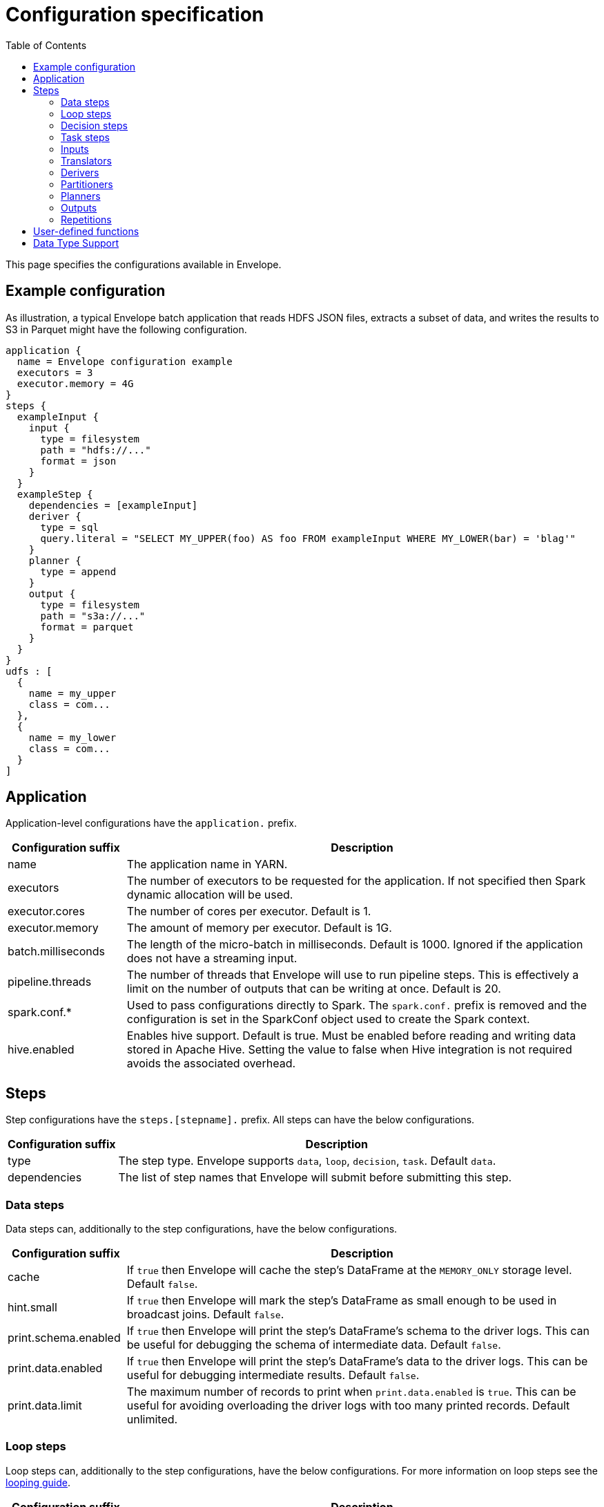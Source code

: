 = Configuration specification
:toc: left

This page specifies the configurations available in Envelope.

== Example configuration

As illustration, a typical Envelope batch application that reads HDFS JSON files, extracts a subset of data, and writes
the results to S3 in Parquet might have the following configuration.

----
application {
  name = Envelope configuration example
  executors = 3
  executor.memory = 4G
}
steps {
  exampleInput {
    input {
      type = filesystem
      path = "hdfs://..."
      format = json
    }
  }
  exampleStep {
    dependencies = [exampleInput]
    deriver {
      type = sql
      query.literal = "SELECT MY_UPPER(foo) AS foo FROM exampleInput WHERE MY_LOWER(bar) = 'blag'"
    }
    planner {
      type = append
    }
    output {
      type = filesystem
      path = "s3a://..."
      format = parquet
    }
  }
}
udfs : [
  {
    name = my_upper
    class = com...
  },
  {
    name = my_lower
    class = com...
  }
]
----

== Application

Application-level configurations have the `application.` prefix.

[cols="2,8", options="header"]
|===
|Configuration suffix|Description

|name
|The application name in YARN.

|executors
|The number of executors to be requested for the application. If not specified then Spark dynamic allocation will be used.

|executor.cores
|The number of cores per executor. Default is 1.

|executor.memory
|The amount of memory per executor. Default is 1G.

|batch.milliseconds
|The length of the micro-batch in milliseconds. Default is 1000. Ignored if the application does not have a streaming input.

|pipeline.threads
|The number of threads that Envelope will use to run pipeline steps. This is effectively a limit on the number of outputs that can be writing at once. Default is 20.

|spark.conf.*
|Used to pass configurations directly to Spark. The `spark.conf.` prefix is removed and the configuration is set in the SparkConf object used to create the Spark context.

|hive.enabled
|Enables hive support. Default is true. Must be enabled before reading and writing data stored in Apache Hive. Setting the value to false when Hive integration is not required avoids the associated overhead.

|===

== Steps

Step configurations have the `steps.[stepname].` prefix. All steps can have the below configurations.

[cols="2,8", options="header"]
|===
|Configuration suffix|Description

|type
|The step type. Envelope supports `data`, `loop`, `decision`, `task`. Default `data`.

|dependencies
|The list of step names that Envelope will submit before submitting this step.

|===

=== Data steps

Data steps can, additionally to the step configurations, have the below configurations.

[cols="2,8", options="header"]
|===
|Configuration suffix|Description

|cache
|If `true` then Envelope will cache the step's DataFrame at the `MEMORY_ONLY` storage level. Default `false`.

|hint.small
|If `true` then Envelope will mark the step's DataFrame as small enough to be used in broadcast joins. Default `false`.

|print.schema.enabled
|If `true` then Envelope will print the step's DataFrame's schema to the driver logs. This can be useful for debugging the schema of intermediate data. Default `false`.

|print.data.enabled
|If `true` then Envelope will print the step's DataFrame's data to the driver logs. This can be useful for debugging intermediate results. Default `false`.

|print.data.limit
|The maximum number of records to print when `print.data.enabled` is `true`. This can be useful for avoiding overloading the driver logs with too many printed records. Default unlimited.

|===

=== Loop steps

Loop steps can, additionally to the step configurations, have the below configurations. For more information on loop steps see the link:looping.adoc[looping guide].

[cols="2,8", options="header"]
|===
|Configuration suffix|Description

|mode
|The mode for Envelope to run the iterations of the loop in. If `parallel` then Envelope will run all iterations of the loop in parallel. If `serial` then Envelope will run each iteration of the loop in serial order. Note that the order of the `step` source may not be guaranteed.

|parameter
|The parameter that Envelope will replace in strings in the configuration of the steps that are dependent on the loop step. For a parameter value `iteration_value` Envelope will replace the text `${iteration_value}` with the iteration value. If no parameter is given then Envelope will not perform parameter replacement.

|source
|The source of the iteration values for the loop. Envelope supports `range`, `list`, and `step`. `range` loops over an inclusive range of integers. `list` loops over an ordered list of values. `step` loops over values retrieved from the DataFrame of a previous data step.

|range.start
|If using the `range` source, the first integer of the range to loop over.

|range.end
|If using the `range` source, the last integer of the range to loop over.

|list
|If using the `list` source, the list of values to loop over.

|step
|If using the `step` source, the name of the previous data step to retrieve the values from. The previous data step must contain only one field, and must not contain more than 1000 values.

|===

=== Decision steps

Decision steps can, additionally to the step configurations, have the below configurations. For more information on decision steps see the link:decisions.adoc[decisions guide].

[cols="2,8", options="header"]
|===
|Configuration suffix|Description

|if-true-steps
|Required. The list of dependent step names that will be kept if the decision result is true. The steps listed must directly depend on the decision step. The remaining directly dependent steps of the decision step will be kept if the decision result is false. Any steps subsequently dependent on the removed steps will also be removed.

|method
|Required. The method by which the decision step will make the decision. Envelope supports `literal`, `step_by_key`, `step_by_value`.

|result
|Required if `method` is `literal`. The true or false result for the decision.

|step
|Required if `method` is `step_by_key` or `step_by_value`. The name of the previous step from which to extract the decision result.

|key
|Required if `method` is `step_by_key`. The specific key of the previous step to look up the boolean result by.

|===

=== Task steps

Task steps can, additionally to the step configurations, have the below configurations. For more information on task steps see the link:tasks.adoc[tasks guide].

[cols="2,8", options="header"]
|===
|Configuration suffix|Description

|class
|Required. The alias or fully qualified class name of the `Task` implementation.

|===

=== Inputs

Input configurations belong to data steps, and have the `steps.[stepname].input.` prefix. For more information on inputs see the link:inputs.adoc[inputs guide].

[cols="2,8", options="header"]
|===
|Configuration suffix|Description

|type
|The input type to be used. Envelope provides `filesystem`, `hive`, `jdbc`, `kafka`, `kudu`. To use a custom input, specify the fully qualified name or alias of the `Input` implementation class.

|repartition.partitions
|The number of DataFrame partitions to repartition the input by. In Spark this will run `DataFrame#repartition`. If this configuration is not provided then Envelope will not repartition the input.

|repartition.columns
|(batch input only) A List of DataFrame columns to repartition the input by. In Spark this will run `DataFrame#repartition`. If this configuration is not provided then Envelope will not repartition the input. Per standard Spark convention, this function will repartition to the number of partitions defined by the Spark SQL configuration `spark.sql.shuffle.partitions` yet can be combined with the configuration `repartition.partitions` to change this default.  The list values must identify a DataFrame column name only; no expressions are evaluated.

|coalesce.partitions
|The number of DataFrame partitions to coalesce the input by. This configuration is only valid for batch inputs. In Spark this will run `DataFrame#coalesce`. If this configuration is not provided then Envelope will not coalesce the input.

||
|`_filesystem_`|

|path
|The Hadoop filesystem path to read as the input. Typically a Cloudera EDH will point to HDFS by default. Use `s3a://` for Amazon S3.

|format
|The file format of the files of the input directory. Envelope supports formats `parquet`, `json`, `csv`, `input-format`, `text`.

|field.names
|(csv, json) List of StructType field names of the projected Row schema. In Spark, this will execute `DataFrameReader#schema`. For JSON, the field names must match the JSON data field names.

|field.types
|(csv, json) List of StructType field data types of the projected Row schema. In Spark, this will execute `DataFrameReader#schema`. For details, see the available options defined in <<Data Type Support>>.

|avro-schema.literal
|(csv, json) Inline Avro schema definition of the projected Row schema. In Spark, this will execute `DataFrameReader#schema`. For details, see the available options defined in <<Data Type Support>>.

|avro-schema.file
|(csv, json) A local (executor working directory) Avro schema file of the projected Row schema. In Spark, this will execute `DataFrameReader#schema`. For details, see the available options defined in <<Data Type Support>>.

|separator
|(csv) Spark option `sep`; sets the single character as a separator for each field and value. (default ,)

|encoding
|(csv) Spark option `encoding`; decodes the CSV files by the given encoding type. (default `UTF-8`)

|quote
|(csv) Spark option `quote`; sets the single character used for escaping quoted values where the separator can be part of the value. _If you would like to turn off quotations, you need to set not `null` but an empty string._ (default ")

|escape
|(csv) Spark option `escape`; sets the single character used for escaping quotes inside an already quoted value. (default \)

|comment
|(csv) Spark option `comment`; sets the single character used for skipping lines beginning with this character. By default, it is disabled. (default empty string)

|header
|(csv) Spark option `header`; uses the first line as names of columns. (default `false`)

|infer-schema
|(csv) Spark option `inferSchema`; infers the input schema automatically from data. It requires one extra pass over the data. (default `false`)

|ignore-leading-ws
|(csv) Spark option `ignoreLeadingWhiteSpace`; defines whether or not leading whitespaces from values being read should be skipped. (default `false`)

|ignore-trailing-ws
|(csv) Spark option `ignoreTrailingWhiteSpace`; defines whether or not trailing whitespaces from values being read should be skipped. (default `false`)

|null-value
|(csv) Spark option `nullValue`; sets the string representation of a null value. This applies to all supported types including the string type. (default empty string)

|nan-value
|(csv) Spark option `nanValue`; sets the string representation of a "non-number" value. (default `NaN`)

|positive-infinity
|(csv) Spark option `positiveInf`; sets the string representation of a positive infinity value. (default `Inf`)

|negative-infinity
|(csv) Spark option `negativeInf`; sets the string representation of a negative infinity value. (default `-Inf`)

|date-format
|(csv) Spark option `dateFormat`; sets the string that indicates a date format. Custom date formats follow the formats at `java.text.SimpleDateFormat`. This applies to `date` type. (default `yyyy-MM-dd`)

|timestamp-format
|(csv) Spark option `timestampFormat`; sets the string that indicates a timestamp format. Custom date formats follow the formats at `java.text.SimpleDateFormat`. This applies to `timestamp` type. (default `yyyy-MM-dd'T'HH:mm:ss.SSSZZ`)

|max-columns
|(csv) Spark option `maxColumns`; defines a hard limit of how many columns a record can have. (default `20480`)

|max-chars-per-column
|(csv) Spark option `maxCharsPerColumn`; defines the maximum number of characters allowed for any given value being read. By default, it is `-1` meaning unlimited length. (default `-1`)

|max-malformed-logged
|(csv) Spark option `maxMalformedLogPerPartition`; sets the maximum number of malformed rows Spark will log for each partition. Malformed records beyond this number will be ignored. (default `10`)

|mode
|(csv) Spark option `mode`; allows a mode for dealing with corrupt records during parsing.

`PERMISSIVE`: sets other fields to `null` when it meets a corrupted record. When a schema is set by user, it sets `null` for extra fields.

`DROPMALFORMED`: ignores the whole corrupted records.

`FAILFAST`: throws an exception when it meets corrupted records.

(default `PERMISSIVE`)

|format-class
|(input-format) The `org.apache.hadoop.mapreduce.InputFormat` canonical class name.

|key-class
|(input-format) The canonical class name for the InputFormat's keys.

|value-class
|(input-format) The canonical class name for the InputFormat's values.

|translator
|(input-format, text) The Translator class to use to convert the InputFormat's Key/Value pairs into Dataset Rows. See <<Translators>> for details. This is optional for `text`, and if it is omitted then the input will read the whole lines into a single string field named `value`.

||
|`_hive_`|

|table
|The Hive metastore table name (including database prefix, if required) to read as the input.

||
|`_jdbc_`|

|url
|The JDBC URL for the remote database.

|tablename
|The name of the table of the remote database to be read as the input.

|username
|The username to use to connect to the remote database.

|password
|The password to use to connect to the remote database.

||
|`_kafka_`|

|brokers
|The hosts and ports of the brokers of the Kafka cluster, in the form `host1:port1,host2:port2,...,hostn:portn`.

|topics
|The list of Kafka topics to be consumed.

|group.id
|The Kafka consumer group ID for the input. When offset management is enabled use a unique group ID for each pipeline so that Envelope can track one execution of the pipeline to the next. If not provided Envelope will use a random UUID for each pipeline execution.

|encoding
|The encoding of the messages in the Kafka topics, either `string` or `bytearray`. This must match the required encoding of the Envelope translator.

|window.enabled
|If `true` then Envelope will enable Spark Streaming windowing on the input. Ignored if the step does not contain a streaming input. Default `false`.

|window.milliseconds
|The duration in milliseconds of the Spark Streaming window for the input.

|offsets.manage
|If `true` then Envelope will manage the Kafka offsets that have been processed so that application restarts will continue where in the topic that they left off. Default `false`.

|offsets.output
|If `offsets.manage` is `true` then this is the output specification for where Envelope will store and retrieve the latest offsets that have been successfully processed. The output must be support random upsert mutations (e.g. Kudu, HBase).

|parameter.*
|Used to pass configurations directly to Kafka. The `parameter.` prefix is removed and the configuration is set in the Kafka parameters map object used to create the Kafka direct stream.

||
|`_kudu_`|

|connection
|The hosts and ports of the masters of the Kudu cluster, in the form "host1:port1,host2:port2,...,hostn:portn".

|table.name
|The name of the Kudu table to be read as the input.

|===

=== Translators

Translator configurations belong to data steps, and have the `steps.[stepname].input.translator.` prefix.

[cols="2,8", options="header"]
|===
|Configuration suffix|Description

|type
|The translator type to be used. Envelope provides `avro`, `delimited`, `kvp`, `morphline`. To use a custom translator, specify the fully qualified name or alias of the `Translator` implementation class.

||
|`_avro_`|

|schema.literal
|The Avro JSON read schema string for the values being translated. This configuration and `schema.path` are mutually exclusive.

|schema.path
|The path to the Avro JSON read schema file for the values being translated. This configuration and `schema.literal` are mutually exclusive.

|append.raw.enabled
|If `true` then the translator will append the raw input key and value as binary fields to the translated row. Default `false`.

|append.raw.key.field.name
|The name of the appended field that contains the raw input key. Default `_key`.

|append.raw.value.field.name
|The name of the appended field that contains the raw input value. Default `_value`.

||
|`_delimited_`|

|delimiter
|The delimiter that separates the fields of the message.

|field.names
|The list of fields to read from the Avro record.

|field.types
|The list of data types of the fields in the same order as the list of field names. Supported types are detailed in <<Data Type Support>>.

|append.raw.enabled
|If `true` then the translator will append the raw input key and value as binary fields to the translated row. Default `false`.

|append.raw.key.field.name
|The name of the appended field that contains the raw input key. Default `_key`.

|append.raw.value.field.name
|The name of the appended field that contains the raw input value. Default `_value`.

||
|`_kvp_`|

|delimiter.kvp
|The delimiter that separates the key-value pairs of the message.

|delimiter.field
|The delimiter that separates the the key and value of each key-value pair.

|field.names
|The list of key names that will be found in the messages.

|field.types
|The list of data types of the fields in the same order as the list of field names. Supported types are detailed in <<Data Type Support>>.

|append.raw.enabled
|If `true` then the translator will append the raw input key and value as binary fields to the translated row. Default `false`.

|append.raw.key.field.name
|The name of the appended field that contains the raw input key. Default `_key`.

|append.raw.value.field.name
|The name of the appended field that contains the raw input value. Default `_value`.

||
|`_morphline_`|

|encoding.key
|The character set of the incoming key and is stored in the Record field, `_attachment_key_charset`. This must match the encoding of the Envelope input. The key value is stored in the field, `_attachment_key`.

|encoding.message
|The character set of the incoming message and is stored in the Record field, `_attachment_charset`. This must match the encoding of the Envelope input. The message value is stored in the field, `_attachment`.

|morphline.file
|The filename of the Morphline configuration found in the local directory of the executor. See the `--files` option for `spark-submit`.

|morphline.id
|The optional identifier of the Morphline pipeline within the configuration file.

|field.names
|The list of field names of the Record used to construct the output DataFrame, i.e. its StructType, and populate the Rows from the Record values.

|field.types
|The list of data types of the fields in the same order as the list of field names. Supported types are detailed in <<Data Type Support>>.

|append.raw.enabled
|If `true` then the translator will append the raw input key and value as binary fields to the translated row. Default `false`.

|append.raw.key.field.name
|The name of the appended field that contains the raw input key. Default `_key`.

|append.raw.value.field.name
|The name of the appended field that contains the raw input value. Default `_value`.

|===

=== Derivers

Deriver configurations belong to data steps, and have the `steps.[stepname].deriver.` prefix. For more information on derivers see the link:derivers.adoc[derivers guide].

[cols="2,8", options="header"]
|===
|Configuration suffix|Description

|type
|The deriver type to be used. Envelope provides `morphline`, `nest`, `passthrough`, `sql`, `pivot`, `exclude` and `dq`. To use a custom deriver, specify the fully qualified name or alias of the `Deriver` implementation class.

|repartition.partitions
|The number of DataFrame partitions to repartition the deriver results by. In Spark this will run `DataFrame#repartition`. If this configuration is not provided then Envelope will not repartition the deriver results.

|coalesce.partitions
|The number of DataFrame partitions to coalesce the deriver results by. In Spark this will run `DataFrame#coalesce`. If this configuration is not provided then Envelope will not coalesce the deriver results.

||
|`_morphline_`|

|step.name
|The name of the dependency step whose records will be run through the Morphline pipeline.

|morphline.file
|The filename of the Morphline configuration found in the local directory of the executor. See the `--files` option for `spark-submit`.

|morphline.id
|The optional identifier of the Morphline pipeline within the configuration file.

|field.names
|The list of field names of the Record used to construct the output DataFrame, i.e. its StructType, and populate the Rows from the Record values.

|field.types
|The list of data types of the fields in the same order as the list of field names. Supported types are detailed in <<Data Type Support>>.

||
|`_nest_`|

|nest.into
|The name of the step whose records will be appended with the nesting of `nest.from`. Must be a dependency of the encapsulating step.

|nest.from
|The name of the step whose records will be nested into `nest.into`. Must be a dependency of the encapsulating step.

|key.field.names
|The list of field names that make up the common key of the two steps. This key will be used to determine which `nest.from` records will be nested into each `nest.into` record. There should only be one record in `nest.into` for each unique key of `nest.from`.

|nested.field.name
|The name to be given to the appended field that contains the nested records.

||
|`_passthrough_`
|_This deriver has no custom configurations_.

||
|`_sql_`|

|query.literal
|The literal query to be submitted to Spark SQL. Previously submitted steps can be referenced as tables by their step name.

|query.file
|The path to the file containing the query to be submitted to Spark SQL.

||
|`_pivot_`|

|step.name
|The name of the dependency step that will be pivoted.

|entity.key.field.names
|The list of field names that represents the entity key to group on. The derived DataFrame will contain one record per distinct entity key.

|pivot.key.field.name
|The field name of the key to pivot on. It is expected that there will only be one of each pivot key per entity key. The derived DataFrame will contain one additional column per distinct pivot key.

|pivot.value.field.name
|The field name of the value to be pivoted.

|pivot.keys.source
|The source of the keys to pivot into additional columns. If `static` then `pivot.keys.list` provides the list of keys. If `dynamic` then the list of keys is determined dynamically from the step, at the cost of additional computation time. Default is  `dynamic`.

|pivot.keys.list
|The list of keys to pivot into additional columns. Only used if `pivot.keys.source` is set to `static`.

||
|`_exclude_`|

|compare
|The name of the dataset whose records will be compared and if matched, then excluded from the output of the current step.

|with
|The name of the dataset whose records will supply the matching patterns for the comparison. The records are not modified; this step only queries the dataset.

|field.names
|The name of the fields used to match between the two datasets. The field names must be identical in name and type. A row is excluded if all of the fields are equal between the datasets.

||
|`_dq_`|

|scope
|Required. The scope at which to apply the DQ deriver. `dataset` or `row`.

|rules
|Required. A nested object of rules. Each defined object should contain a field `type`, which defines the type of the DQ rule, either a built-in or a fully-qualified classname. Type specific configs are listed below.

||
|_checknulls_|

|fields
|Required. The list of fields to check. The contents should be a list of strings.

||
|_enum_|

|fields
|Required. String list of field names.

|fieldtype
|Optional. Type of the field to check for defined values: must be `string`, `long`, `int`, or `decimal`. Defaults to `string`.

|values
|Required. List of values. For strings and decimals define the values using string literals. For integral types use number literals.

|case-sensitive
|Optional. For string values, whether the value matches should be case-sensitive. Defaults to true.

||
|_range_|

|fields
|Required. List of field names on which to apply the range checks.

|fieldtype
|Optional. The field type to use when doing range checks. Range values will be interpreted as this type. Must be numeric: allowed values are
`int`, `long`, `double`, `float`, `decimal`. Take care when using floating point values as exact boundary matches may not behave as expected - use
`decimal` if exact boundaries are required. Defaults to `long`.

|range
|Required. Two element list of numeric literals, e.g. `[1,10]` or `[1.5,10.45]`. Both boundaries are inclusive.

|ignore-nulls
|Optional. If `true` then range check will pass for a null value, or if `false` will fail. Defaults to `false`.

||
|_regex_|

|fields
|Required. String list of field names, which should all have type `string`.

|regex
|Required. Regular expression with which to match field values. Note that extra escape parameters are not required. For example to match any number up to 999 you could use: `\d{1,3}`.

||
|_count_|

|expected.literal
|Either this or `expected.dependency` required. A `long` literal with the expected number of rows in the dataset.

|expected.dependency
|Either this or `expected.literal` required. A string indicating the dependency in which the expected
count is defined. It must be a dataframe with a single field of type `long`.

||
|_checkschema_|

|fields
|Required. A list of fields and types that are required to be in the dataset. List elements should be objects with
two fields: `name` and `type`. Valid types are: `string`, `byte`, `short`, `int`, `long`, `float`, `decimal`,
`boolean`, `binary`, `date`, `timestamp`. For `decimal`, two additional int fields are required: `scale` and `precision`.

|exactmatch
|Optional. Whether the schema of the Rows must exactly match the specified schema. If false the actual row can contain
other fields not specified in the `fields` configuration. Those that are specified must match both name and type. Defaults
to false.

|===

=== Partitioners

Partitioner configurations belong to data steps, and have the `steps.[stepname].partitioner.` prefix.

[cols="2,8", options="header"]
|===
|Configuration suffix|Description

|type
|The partitioner type to be used. Envelope provides `hash`, `range`, `uuid`. To use a custom partitioner, specify the fully qualified name or alias of the `ConfigurablePartitioner` implementation class. If no partitioner type is specified, Envelope will use the `hash` partitioner.

|===

=== Planners

Planner configurations belong to data steps, and have the `steps.[stepname].planner.` prefix. For more information on planners see the link:planners.adoc[planners guide].

[cols="2,8", options="header"]
|===
|Configuration suffix|Description

|type
|The planner type to be used. Envelope provides `append`, `bitemporal`, `delete`, `eventtimeupsert`, `history`, `overwrite`, `upsert`. To use a custom planner, specify the fully qualified name or alias of the `Planner` implementation class.

||
|`_append_`|

|fields.key
|The list of field names that make up the natural key of the record. Only required if `uuid.key.enabled` is true.

|field.last.updated
|The field name for the last updated attribute. If specified then Envelope will add this field and populate it with the system timestamp string.

|uuid.key.enabled
|If `true` then Envelope will overwrite the first key field with a UUID string.

||
|`_bitemporal_`|

|fields.key
|The list of field names that make up the natural key of the record.

|fields.values
|The list of field names that are used to determine if an arriving record is different to an existing record.

|fields.timestamp
|The list of field names of the event time of the record.

|fields.event.time.effective.from
|The list of field names of the event-time effective-from timestamp attribute on the output.

|fields.event.time.effective.to
|The list of field names of the event-time effective-to timestamp attribute on the output.

|fields.system.time.effective.from
|The list of field names of the system-time effective-from timestamp attribute on the output.

|fields.system.time.effective.to
|The list of field names of the system-time effective-to timestamp attribute on the output.

|field.current.flag
|The field name of the current flag attribute on the output.

|current.flag.value.yes
|The flag indicating current record. Overrides the default value (Y).

|current.flag.value.no
|The flag indicating non-current record. Overrides the default value (N).

|carry.forward.when.null
|If `true` then Envelope will overwrite null values of the arriving record with the corresponding values of the most recent existing record for the same key.

|time.model.event
|The time model for interpreting the event time of the arriving and existing records, and for generating the event time effective from/to values.

|time.model.system
|The time model for interpreting the system time of the existing records, and for generating the system time effective from/to values.

||
|`_eventtimeupsert_`|

|fields.key
|The list of field names that make up the natural key of the record.

|field.last.updated
|The field name for the last updated attribute. If specified then Envelope will add this field and populate it with the system timestamp.

|fields.timestamp
|The list of field names of the event time of the record.

|fields.values
|The list of field names that are used to determine if an arriving record is different to an existing record.

|time.model.event
|The time model for interpreting the event time of the arriving and existing records.

|time.model.last.updated
|The time model for generating the last updated values.

||
|`_history_`|

|fields.key
|The list of field names that make up the natural key of the record.

|fields.values
|The list of field names that are used to determine if an arriving record is different to an existing record.

|fields.timestamp
|The list of field names of the event time of the record.

|fields.effective.from
|The list of field names of the event-time effective-from timestamp attribute on the output.

|fields.effective.to
|The list of field names of the event-time effective-to timestamp attribute on the output.

|field.current.flag
|The field name of the current flag attribute on the output.

|current.flag.value.yes
|The flag indicating current record. Overrides the default value (Y).

|current.flag.value.no
|The flag indicating non-current record. Overrides the default value (N).

|fields.last.updated
|The list of field names for the last updated attribute. If specified then Envelope will add this field and populate it with the system timestamp.

|carry.forward.when.null
|If `true` then Envelope will overwrite null values of the arriving record with the corresponding values of the most recent existing record for the same key.

|time.model.event
|The time model for interpreting the event time of the arriving and existing records, and for generating the effective from/to values.

|time.model.last.updated
|The time model for generating the last updated values.

||
|`_overwrite_`|_This deriver has no custom configurations_.

||
|`_delete_`|_This deriver has no custom configurations_.

||
|`_upsert_`|

|field.last.updated
|The field name for the last updated attribute. If specified then Envelope will add this field and populate it with the system timestamp string.

|===

==== Time models

Time model configurations belong to planners, and have the `steps.[stepname].planner.time.model.[timename]` prefix. For more information on time models see the link:planners.adoc#Handling_time[planners guide].

[cols="2,8a", options="header"]
|===
|Configuration suffix|Description

|type
|The time model type to be used. Envelope provides `longmillis`, `nanoswithseqnum`, `stringdate`, `stringdatetime`, `timestamp`. To use a custom output, specify the fully qualified name or alias of the `TimeModel` implementation class.

||
|`_longmillis_`|_This time model has no custom configurations_.

||
|`_nanoswithseqnum_`|_This time model has no custom configurations_.

||
|`_stringdate_`|

|format
|The link:http://docs.oracle.com/javase/7/docs/api/java/text/SimpleDateFormat.html[Java SimpleDateFormat] format of the date values. Default "yyyy-MM-dd".

||
|`_stringdatetime_`|

|format
|The link:http://docs.oracle.com/javase/7/docs/api/java/text/SimpleDateFormat.html[Java SimpleDateFormat] format of the date-time values. Default "yyyy-MM-dd HH:mm:ss.SSS".

||
|`_timestamp_`|_This time model has no custom configurations_.

|===

=== Outputs

Output configurations belong to data steps, and have the `steps.[stepname].output.` prefix.

[cols="2,8a", options="header"]
|===
|Configuration suffix|Description

|type
|The output type to be used. Envelope provides `filesystem`, `hive`, `jdbc`, `kafka`, `kudu`, `log`, `hbase`, `zookeeper`. To use a custom output, specify the fully qualified name or alias of the `Output` implementation class.

||
|`_filesystem_`|

|path
|The Hadoop filesystem path to write as the output. Typically a Cloudera EDH will point to HDFS by default. Use `s3a://` for Amazon S3.

|format
|The file format for the files of the output directory. Envelope supports formats `parquet`, `csv` and `json`.

|partition.by
|The list of columns to partition the write output. Optional.

|separator
|(csv) Spark option `sep`; sets the single character as a separator for each field and value. (default ,)

|quote
|(csv) Spark option `quote`; sets the single character used for escaping quoted values where the separator can be part of the value. (default ")

|escape
|(csv) Spark option `escape`; sets the single character used for escaping quotes inside an already quoted value. (default \)

|escape-quotes
|(csv) Spark option `escapeQuotes`; a flag indicating whether values containing quotes should always be enclosed in quotes. Default is to escape all values containing a quote character. (default `true`)

|quote-all
|(csv) Spark option `quoteAll`; a flag indicating whether all values should always be enclosed in quotes. Default is to only escape values containing a quote character. (default `false`)

|header
|(csv) Spark option `header`; writes the names of columns as the first line. (default `false`)

|null-value
|(csv) Spark option `nullValue`; sets the string representation of a null value. (default empty string)

|compression
|(csv) Spark option `compression`; compression codec to use when saving to file. This can be one of the known case-insensitive shorten names (`none`, `bzip2`, `gzip`, `lz4`, `snappy`, and `deflate`). (default `null`)

|date-format
|(csv) Spark option `dateFormat`; sets the string that indicates a date format. Custom date formats follow the formats at `java.text.SimpleDateFormat`. This applies to `date` type. (default `yyyy-MM-dd`)

|timestamp-format
|(csv) Spark option `timestampFormat`; sets the string that indicates a timestamp format. Custom date formats follow the formats at `java.text.SimpleDateFormat`. This applies to `timestamp` type. (default `yyyy-MM-dd'T'HH:mm:ss.SSSZZ`)

||
|`_hive_`|

|table
|The name of the Hive table targeted for write. The name can include the database prefix, e.g. `example.SampleTableName`. If the table does not exist, Envelope will create a Parquet-formatted table. If the table has been created outside of Envelope, the format is determined and managed by Hive itself, i.e. any Hive SerDe.

|location
|Optional. The HDFS location for the underlying files of a table. Typically only defined during table creation, during which the table is created as `EXTERNAL`, otherwise the table is created in the default Hive warehouse and set to `MANAGED`.

|partition.by
|Optional. The list of Hive table partition names to dynamically partition the write by.

|options
|Used to pass additional configuration parameters. The parameters are set as a Map object and passed directly to the Spark DataFrameWriter.

||
|`_jdbc_`|

|url
|The JDBC URL for the remote database.

|tablename
|The name of the table of the remote database to write as the output.

|username
|The username to use to connect to the remote database.

|password
|The password to use to connect to the remote database.

||
|`_kafka_`|

|brokers
|Required. The hosts and ports of the brokers of the Kafka cluster, in the form `host1:port1,host2:port2,...,hostn:portn`.

|topic
|Required. The Kafka topic to write to.

|serializer.type
|Required. The type of serialization to use for writing the row in to the topic. Valid types are `delimited` and `avro`.

|serializer.field.delimiter
|Required if `serializer.type` is `delimited`. The delimiter string to separate the field values with.

|serializer.schema.path
|Required if `serializer.type` is `avro`. The path to the Avro schema file for serializing the rows, e.g. `hdfs:/your/path/to/schema.avsc`.

||
|`_kudu_`
|Note: For Envelope pipelines with a Kudu output, and with security enabled, and in YARN cluster mode, and where using a random planner (such as history or bitemporal), then you must add `--conf spark.kudu.master.addresses=yourkuduconnectionstringhere` to your `spark2-submit` call.

|connection
|The hosts and ports of the masters of the Kudu cluster, in the form "host1:port1,host2:port2,...,hostn:portn".

|table.name
|The name of the Kudu table to write to.

|insert.ignore
|Ignore duplicate rows in Kudu (default: false)

||
|`_log_`|

|delimiter
|The delimiter string to separate the field values with. Default is `,`.

|level
|The log4j level for the written logs. Default is `INFO`.

||
|`_hbase_`|

|table.name
|Required. The table for the output, specified in the format `[namespace:]name`, e.g. `envelopetest:test`.

|zookeeper
|Optional. In non-secure setups it is not a strict requirement to supply an hbase-site.xml file on the classpath,
so the ZooKeeper quorum can be specified with this property with the usual HBase configuration syntax. Note that
this will supersede any quorum specified in any hbase-site.xml file on the classpath.

|hbase.conf.*
|Optional. Pass-through options to set on the HBase connection. The `hbase.conf` prefix will be stripped. For example:

....
hbase {
  conf {
    hbase.client.retries.number = 5
    hbase.client.operation.timeout = 30000
  }
}
....

Note that non-String parameters are automatically cast to Strings, but the underlying HBase code will do any
required conversions from String.

|mapping.serde
|Optional. The fully qualified class name of the implementation to use when converting Spark `Row` objects into HBase `Put` s and `Get` s and
converting HBase `Result` s into `Row` s. Defaults to `default`, which is maps to `com.cloudera.labs.envelope.utils.hbase.HBase.DefaultMappingSerde`.
The default serde configuration syntax adheres as closely as possible to that of the
Spark-HBase DataSource at the expense of some additional functionality - this is with a view to
moving to the HBaseRelation at some point in the future.

|mapping.rowkey
|Required for `default` serde. The ordered list columns which comprise the HBase row key. These are expected to be separated by `rowkey.separator` in HBase, e.g. `["symbol", "transacttime"]`.

|mapping.rowkey.separator
|Optional. The separator to use when constructing the row key. This is interpreted as a Unicode string
so for binary separators use the `\uXXXX` syntax. Defaults to "`:`".

|mapping.columns
|Required for `default` serde. A map of column definitions specifying how to map Row fields into HBase columns. Each
column requires three attributes: the column family `cf`, the column qualifier `col` and
the column type `type`. The columns which comprise the row key are denoted with `cf = rowkey`.
Supported types are int, long, boolean, float, double and string. For example:

....
mapping.columns {
  symbol {
    cf = "rowkey"
    col = "symbol"
    type = "string"
  }
  transacttime {
    cf = "rowkey"
    col = "transacttime"
    type = "long"
  }
  clordid {
    cf = "cf1"
    col = "clordid"
    type = "string"
  }
  orderqty {
    cf = "cf1"
    col = "orderqty"
    type = "int"
  }
}
....

|batch.size
|Optional. An integer value with default 1000. The number of mutations to accumulate before making an HBase RPC call. For larger
cell sizes you may want to reduce this number or increase the relevant client buffers.

||
|`_zookeeper_`|

|connection
|The ZooKeeper quorum to connect to, in the format `host1:port1,...`.

|field.names
|The list of field names for the schema of this output.

|field.types
|The list of field types for the schema of this output, in the same order as `field.names`. For details, see the available options defined in <<Data Type Support>>.

|key.field.names
|The list of field names that constitute the unique key of the output. Must be a subset of `field.names`. Must always be provided in the same order across pipeline executions.

|znode.prefix
|The znode path prefix that the data will be stored under. Used to isolate the use of the output from other uses of the output, and from non-Envelope paths in ZooKeeper. Default `/envelope`.

|session.timeout.millis
|The client session timeout in milliseconds. Default `1000`.

|===

=== Repetitions

For more information on repetitions see the link:repetitions.adoc[repetitions guide].

The general configuration parameters for repetitions are:

[cols="2,8a", options="header"]
|===
|Configuration suffix|Description

|type
|Required. The repetition type to be used. Envelope provides `scheduled` and `flagfile`. To use a custom repetition, specify the fully qualified name of the class (or alias) implementing the `Repetition` interface.

|min-repeat-interval
|Optional. To prevent steps being reloaded too frequently, this represents the minimum interval between repetitions. The value is interpreted as a
Typesafe Config duration, e.g. `60s`. `5m`, `1d` or, without suffix, as raw milliseconds, e.g. `3600000`. Defaults to 60s.

||
|`_scheduled_`|

|every
|Required. The interval between repetitions. The value is interpreted as a
Typesafe Config duration, e.g. `60s`. `5m`, `1d` or, without suffix, as raw milliseconds, e.g. `3600000`. No default.

||
|`_flagfile_`|

|file
|Required. The path to the flag file. Accepts a fully qualified URI (recommended). If not qualified with a filesystem scheme,
the default filesystem implementation will be used (usually HDFS).

|trigger
|Optional. The mode of the trigger functionality. Can either be `present` or `modified`. With `present`, as soon as the file
is detected a repetition is triggered and the flag file is deleted. In `modified` mode, the file is checked for presence
or a modification time greater than the last time the step was loaded. The file is not deleted in `modified` mode. Defaults
to `present`.

|poll-interval
|Optional. How often the flag file will be checked. The value is interpreted as a
Typesafe Config duration, e.g. `60s`. `5m`, `1d` or, without suffix, as raw milliseconds, e.g. `3600000`.Defaults to 10s.

|fail-after
|To prevent intermittent failures to contact the filesystem from killing the job, the repetition will only raise an exception
after this many consecutive failures. Defaults to 10.

|===

== User-defined functions

Spark SQL user-defined functions (UDFs) are provided with a list of UDF specifications under `udfs`, where each specification has the following:

[cols="2,8", options="header"]
|===
|Configuration suffix|Description

|name
|The name of the UDF that will be used in SQL queries.

|class
|The fully qualified class name of the UDF implementation.

|===

== Data Type Support

Envelope supports the following Spark data types when defining a StructType schema inline (commonly via the `field.types` parameter):

* `string`
* `int`
* `long`
* `float`
* `double`
* `boolean`

When using an Avro schema to define the StructType, either via an inline Avro literal or a supporting Avro file, the following Spark data types are supported:

.Avro to StructType
|===
|Avro Type |Data Type

|record
|StructType

|array
|Array

|map
|Map (note: keys must be Strings)

|union
|StructType (each column representing the union elements, named `memberN`)

|bytes, fixed
|Binary

|string, enum
|String

|int
|Integer

|long
|Long

|float
|Float

|double
|Double

|boolean
|Boolean

|null
|Null

|date (LogicalType, as `long`)
|Date

|timestamp-millis (LogicalType, as `long`)
|Timestamp

|decimal (LogicalType, as `bytes`)
|Decimal
|===